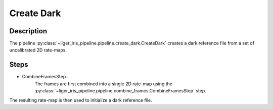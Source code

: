 Create Dark
===========

Description
-----------

The pipeline :py:class:`~liger_iris_pipeline.pipeline.create_dark.CreateDark` creates a dark reference file from a set of uncalibrated 2D rate-maps.


Steps
-----

- CombineFramesStep.
    The frames are first combined into a single 2D rate-map using the :py:class:`~liger_iris_pipeline.pipeline.combine_frames.CombineFramesStep` step.

The resulting rate-map is then used to initialize a dark reference file.